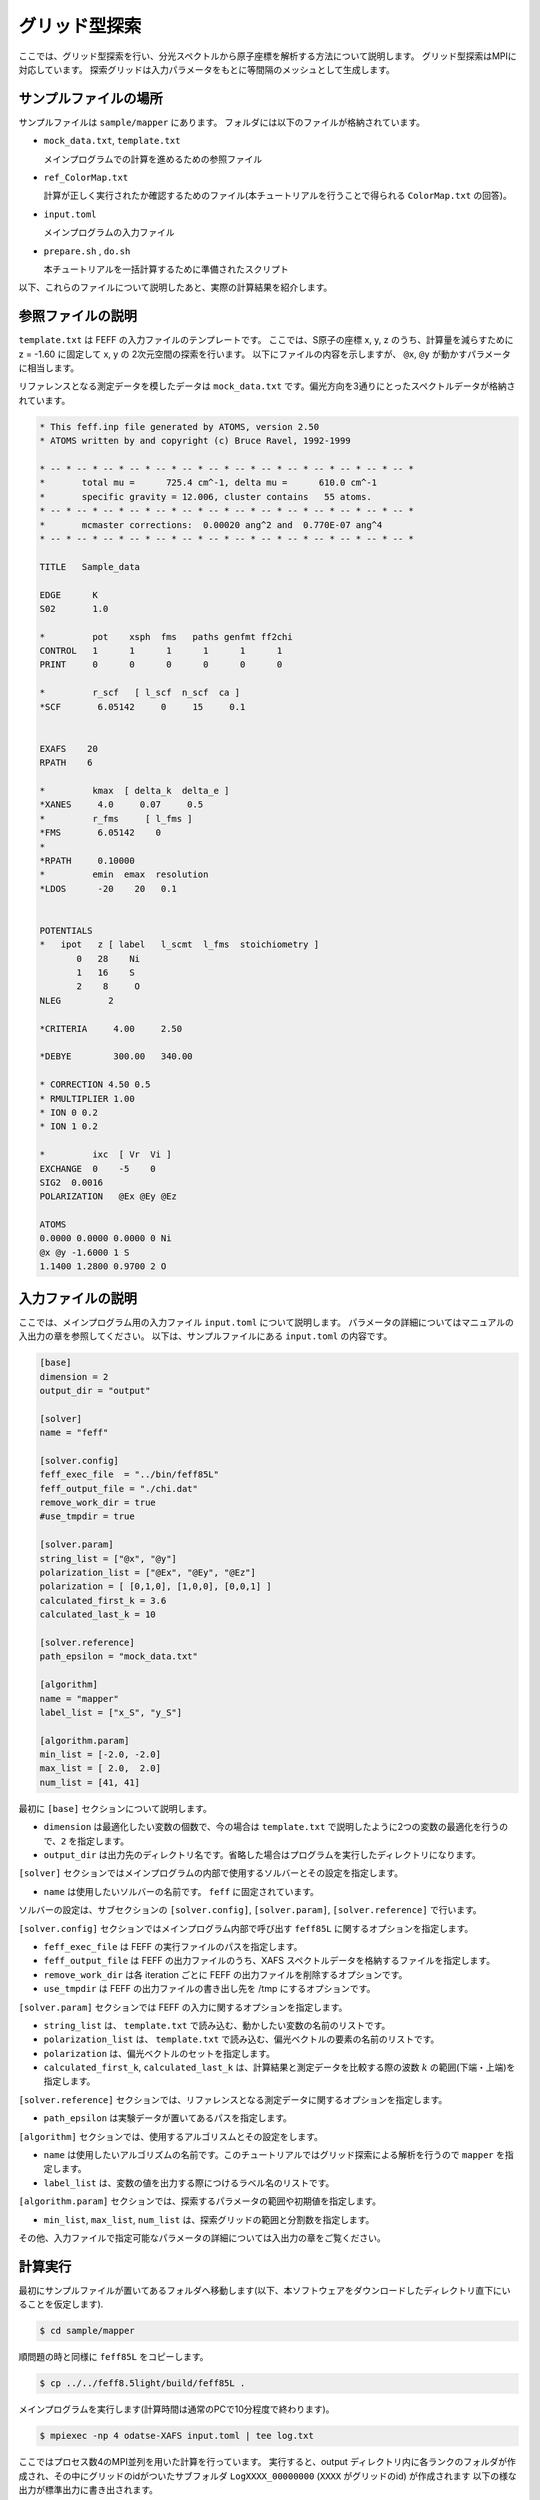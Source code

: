 グリッド型探索
================================

ここでは、グリッド型探索を行い、分光スペクトルから原子座標を解析する方法について説明します。
グリッド型探索はMPIに対応しています。
探索グリッドは入力パラメータをもとに等間隔のメッシュとして生成します。

サンプルファイルの場所
~~~~~~~~~~~~~~~~~~~~~~~~~~~~~~~~

サンプルファイルは ``sample/mapper`` にあります。
フォルダには以下のファイルが格納されています。

- ``mock_data.txt``, ``template.txt``

  メインプログラムでの計算を進めるための参照ファイル

- ``ref_ColorMap.txt``

  計算が正しく実行されたか確認するためのファイル(本チュートリアルを行うことで得られる ``ColorMap.txt`` の回答)。

- ``input.toml``

  メインプログラムの入力ファイル

- ``prepare.sh`` , ``do.sh``

  本チュートリアルを一括計算するために準備されたスクリプト

以下、これらのファイルについて説明したあと、実際の計算結果を紹介します。

参照ファイルの説明
~~~~~~~~~~~~~~~~~~~~~~~~~~~~~~~~

``template.txt`` は FEFF の入力ファイルのテンプレートです。
ここでは、S原子の座標 x, y, z のうち、計算量を減らすために z = -1.60 に固定して x, y の 2次元空間の探索を行います。
以下にファイルの内容を示しますが、 ``@x``, ``@y`` が動かすパラメータに相当します。

リファレンスとなる測定データを模したデータは ``mock_data.txt`` です。偏光方向を3通りにとったスペクトルデータが格納されています。

.. code-block::

    * This feff.inp file generated by ATOMS, version 2.50
    * ATOMS written by and copyright (c) Bruce Ravel, 1992-1999

    * -- * -- * -- * -- * -- * -- * -- * -- * -- * -- * -- * -- * -- * -- *
    *       total mu =      725.4 cm^-1, delta mu =      610.0 cm^-1
    *       specific gravity = 12.006, cluster contains   55 atoms.
    * -- * -- * -- * -- * -- * -- * -- * -- * -- * -- * -- * -- * -- * -- *
    *       mcmaster corrections:  0.00020 ang^2 and  0.770E-07 ang^4
    * -- * -- * -- * -- * -- * -- * -- * -- * -- * -- * -- * -- * -- * -- *

    TITLE   Sample_data

    EDGE      K
    S02       1.0

    *         pot    xsph  fms   paths genfmt ff2chi
    CONTROL   1      1      1      1      1      1
    PRINT     0      0      0      0      0      0

    *         r_scf   [ l_scf  n_scf  ca ]
    *SCF       6.05142     0     15     0.1


    EXAFS    20
    RPATH    6

    *         kmax  [ delta_k  delta_e ]
    *XANES     4.0     0.07     0.5
    *         r_fms     [ l_fms ]
    *FMS       6.05142    0
    *
    *RPATH     0.10000
    *         emin  emax  resolution
    *LDOS      -20    20   0.1


    POTENTIALS
    *   ipot   z [ label   l_scmt  l_fms  stoichiometry ]
           0   28    Ni
           1   16    S
           2    8     O
    NLEG         2

    *CRITERIA     4.00     2.50

    *DEBYE        300.00   340.00

    * CORRECTION 4.50 0.5
    * RMULTIPLIER 1.00
    * ION 0 0.2
    * ION 1 0.2

    *         ixc  [ Vr  Vi ]
    EXCHANGE  0    -5    0
    SIG2  0.0016
    POLARIZATION   @Ex @Ey @Ez

    ATOMS
    0.0000 0.0000 0.0000 0 Ni
    @x @y -1.6000 1 S
    1.1400 1.2800 0.9700 2 O
        


入力ファイルの説明
~~~~~~~~~~~~~~~~~~~~~~~~~~~~~~~~

ここでは、メインプログラム用の入力ファイル ``input.toml`` について説明します。
パラメータの詳細についてはマニュアルの入出力の章を参照してください。
以下は、サンプルファイルにある ``input.toml`` の内容です。

.. code-block::

    [base]
    dimension = 2
    output_dir = "output"

    [solver]
    name = "feff"

    [solver.config]
    feff_exec_file  = "../bin/feff85L"
    feff_output_file = "./chi.dat"
    remove_work_dir = true
    #use_tmpdir = true

    [solver.param]
    string_list = ["@x", "@y"]
    polarization_list = ["@Ex", "@Ey", "@Ez"]
    polarization = [ [0,1,0], [1,0,0], [0,0,1] ]
    calculated_first_k = 3.6
    calculated_last_k = 10

    [solver.reference]
    path_epsilon = "mock_data.txt"

    [algorithm]
    name = "mapper"
    label_list = ["x_S", "y_S"]

    [algorithm.param]
    min_list = [-2.0, -2.0]
    max_list = [ 2.0,  2.0]
    num_list = [41, 41]
        
最初に ``[base]`` セクションについて説明します。

- ``dimension`` は最適化したい変数の個数で、今の場合は ``template.txt`` で説明したように2つの変数の最適化を行うので、``2`` を指定します。

- ``output_dir`` は出力先のディレクトリ名です。省略した場合はプログラムを実行したディレクトリになります。
  
``[solver]`` セクションではメインプログラムの内部で使用するソルバーとその設定を指定します。

- ``name`` は使用したいソルバーの名前です。 ``feff`` に固定されています。

ソルバーの設定は、サブセクションの ``[solver.config]``, ``[solver.param]``, ``[solver.reference]`` で行います。

``[solver.config]`` セクションではメインプログラム内部で呼び出す ``feff85L`` に関するオプションを指定します。

- ``feff_exec_file`` は FEFF の実行ファイルのパスを指定します。

- ``feff_output_file`` は FEFF の出力ファイルのうち、XAFS スペクトルデータを格納するファイルを指定します。

- ``remove_work_dir`` は各 iteration ごとに FEFF の出力ファイルを削除するオプションです。

- ``use_tmpdir`` は FEFF の出力ファイルの書き出し先を /tmp にするオプションです。

``[solver.param]`` セクションでは FEFF の入力に関するオプションを指定します。

- ``string_list`` は、 ``template.txt`` で読み込む、動かしたい変数の名前のリストです。

- ``polarization_list`` は、 ``template.txt`` で読み込む、偏光ベクトルの要素の名前のリストです。

- ``polarization`` は、偏光ベクトルのセットを指定します。

- ``calculated_first_k``, ``calculated_last_k`` は、計算結果と測定データを比較する際の波数 :math:`k` の範囲(下端・上端)を指定します。

``[solver.reference]`` セクションでは、リファレンスとなる測定データに関するオプションを指定します。

- ``path_epsilon`` は実験データが置いてあるパスを指定します。

``[algorithm]`` セクションでは、使用するアルゴリスムとその設定をします。

- ``name`` は使用したいアルゴリズムの名前です。このチュートリアルではグリッド探索による解析を行うので ``mapper`` を指定します。

- ``label_list`` は、変数の値を出力する際につけるラベル名のリストです。

``[algorithm.param]`` セクションでは、探索するパラメータの範囲や初期値を指定します。

- ``min_list``, ``max_list``, ``num_list`` は、探索グリッドの範囲と分割数を指定します。

その他、入力ファイルで指定可能なパラメータの詳細については入出力の章をご覧ください。

計算実行
~~~~~~~~~~~~~~~~~~~~~~~~~~~~~~~~

最初にサンプルファイルが置いてあるフォルダへ移動します(以下、本ソフトウェアをダウンロードしたディレクトリ直下にいることを仮定します).

.. code-block::

    $ cd sample/mapper

順問題の時と同様に ``feff85L`` をコピーします。

.. code-block::

    $ cp ../../feff8.5light/build/feff85L .

メインプログラムを実行します(計算時間は通常のPCで10分程度で終わります)。

.. code-block::

    $ mpiexec -np 4 odatse-XAFS input.toml | tee log.txt

ここではプロセス数4のMPI並列を用いた計算を行っています。
実行すると、output ディレクトリ内に各ランクのフォルダが作成され、その中にグリッドのidがついたサブフォルダ ``LogXXXX_00000000``  (``XXXX`` がグリッドのid) が作成されます
以下の様な出力が標準出力に書き出されます。

.. code-block::

    name            : mapper
    label_list      : ['x_S', 'y_S']
    param.min_list  : [-2, -2]
    param.max_list  : [2, 2]
    param.num_list  : [41, 41]
    Iteration : 1/1681
    @x = -2.00000000
    @y = -2.00000000
    R-factor = 4.844740647136345 Polarization [0.0, 1.0, 0.0] R-factor1 = 2.27493407174594  Polarization [1.0, 0.0, 0.0] R-factor2 = 3.6169659676212285  Polarization [0.0, 0.0, 1.0] R-factor3 = 8.642321902041868 
    remove directory: Log00000000_00000000
    Iteration : 2/1681
    @x = -1.90000000
    @y = -2.00000000
    R-factor = 4.868151722936279 Polarization [0.0, 1.0, 0.0] R-factor1 = 2.3209654636690353  Polarization [1.0, 0.0, 0.0] R-factor2 = 3.2810650215301114  Polarization [0.0, 0.0, 1.0] R-factor3 = 9.00242468360969 
    remove directory: Log00000001_00000000
    Iteration : 3/1681
    @x = -1.80000000
    @y = -2.00000000
    R-factor = 4.705703125161947 Polarization [0.0, 1.0, 0.0] R-factor1 = 2.2501916741803463  Polarization [1.0, 0.0, 0.0] R-factor2 = 2.7571748926393247  Polarization [0.0, 0.0, 1.0] R-factor3 = 9.10974280866617 
    remove directory: Log00000002_00000000
    Iteration : 4/1681
    @x = -1.70000000
    @y = -2.00000000
    R-factor = 4.39649319022788 Polarization [0.0, 1.0, 0.0] R-factor1 = 2.1206013940826995  Polarization [1.0, 0.0, 0.0] R-factor2 = 2.2147936131325205  Polarization [0.0, 0.0, 1.0] R-factor3 = 8.85408456346842 
    remove directory: Log00000003_00000000
    Iteration : 5/1681
    @x = -1.60000000
    @y = -2.00000000
    R-factor = 3.9604564867417746 Polarization [0.0, 1.0, 0.0] R-factor1 = 1.983521919088911  Polarization [1.0, 0.0, 0.0] R-factor2 = 1.743478238726725  Polarization [0.0, 0.0, 1.0] R-factor3 = 8.154369302409687 
    remove directory: Log00000004_00000000
    Iteration : 6/1681
    @x = -1.50000000
    @y = -2.00000000
    R-factor = 3.541334572415026 Polarization [0.0, 1.0, 0.0] R-factor1 = 1.918749679792313  Polarization [1.0, 0.0, 0.0] R-factor2 = 1.4179530692349396  Polarization [0.0, 0.0, 1.0] R-factor3 = 7.287300968217825 
    remove directory: Log00000005_00000000
    ...

``@x``, ``@y`` に各メッシュでの候補パラメータと、その時の ``R-factor`` が出力されます。
最終的にグリッド上の全ての点で計算された ``R-factor`` は ``output/ColorMap.txt`` に出力されます。
今回の場合は

.. code-block::

    -2.000000 -2.000000 4.844741
    -1.900000 -2.000000 4.868152
    -1.800000 -2.000000 4.705703
    -1.700000 -2.000000 4.396493
    -1.600000 -2.000000 3.960456
    ...

のように得られます。1, 2列目に ``@x``, ``@y`` の値が、3列目に ``R-factor`` が記載されます。

なお、一括計算するスクリプトとして ``do.sh`` を用意しています。
``do.sh`` では ``ColorMap.dat`` と ``ref_ColorMap.dat`` の差分も比較しています。
以下、説明は割愛しますが、その中身を掲載します。

.. code-block:: bash

    #!/bin/sh

    sh prepare.sh

    time mpiexec -np 4 odatse-XAFS input.toml

    echo diff output/ColorMap.txt ref_ColorMap.txt
    res=0
    diff output/ColorMap.txt ref_ColorMap.txt || res=$?
    if [ $res -eq 0 ]; then
      echo TEST PASS
      true
    else
      echo TEST FAILED: ColorMap.txt and ref_ColorMap.txt differ
      false
    fi

計算結果の可視化
~~~~~~~~~~~~~~~~~~~~~~~~~~~~~~~~

``ColorMap.txt`` を図示することで、 ``R-factor`` の小さいパラメータがどこにあるかを推定することができます。
以下のコマンドを入力すると 2次元パラメータ空間の図 ``ColorMapFig.png`` が作成されます。

.. code-block::

    $ python3 plot_colormap_2d.py -o ColorMapFig.png

作成された図を見ると、(:math:`\pm 1.2`, :math:`\pm 0.8`) 付近に最小値があることがわかります。

.. figure:: ../../../common/img/plot_mapper.*

   S原子の x, y 座標に対する R-factor のプロット。z = -1.60 に固定。
